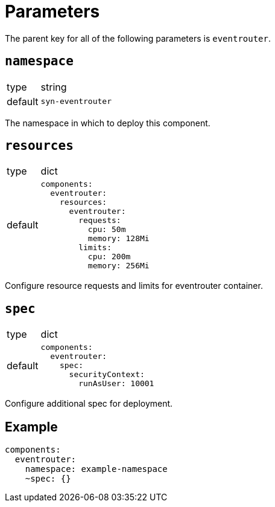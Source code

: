 = Parameters

The parent key for all of the following parameters is `eventrouter`.

== `namespace`

[horizontal]
type:: string
default:: `syn-eventrouter`

The namespace in which to deploy this component.


== `resources`

[horizontal]
type:: dict
default::
+
[source,yaml]
----
components:
  eventrouter:
    resources:
      eventrouter:
        requests:
          cpu: 50m
          memory: 128Mi
        limits:
          cpu: 200m
          memory: 256Mi
----

Configure resource requests and limits for eventrouter container.


== `spec`

[horizontal]
type:: dict
default::
+
[source,yaml]
----
components:
  eventrouter:
    spec:
      securityContext:
        runAsUser: 10001
----

Configure additional spec for deployment.


== Example

[source,yaml]
----
components:
  eventrouter:
    namespace: example-namespace
    ~spec: {}
----
